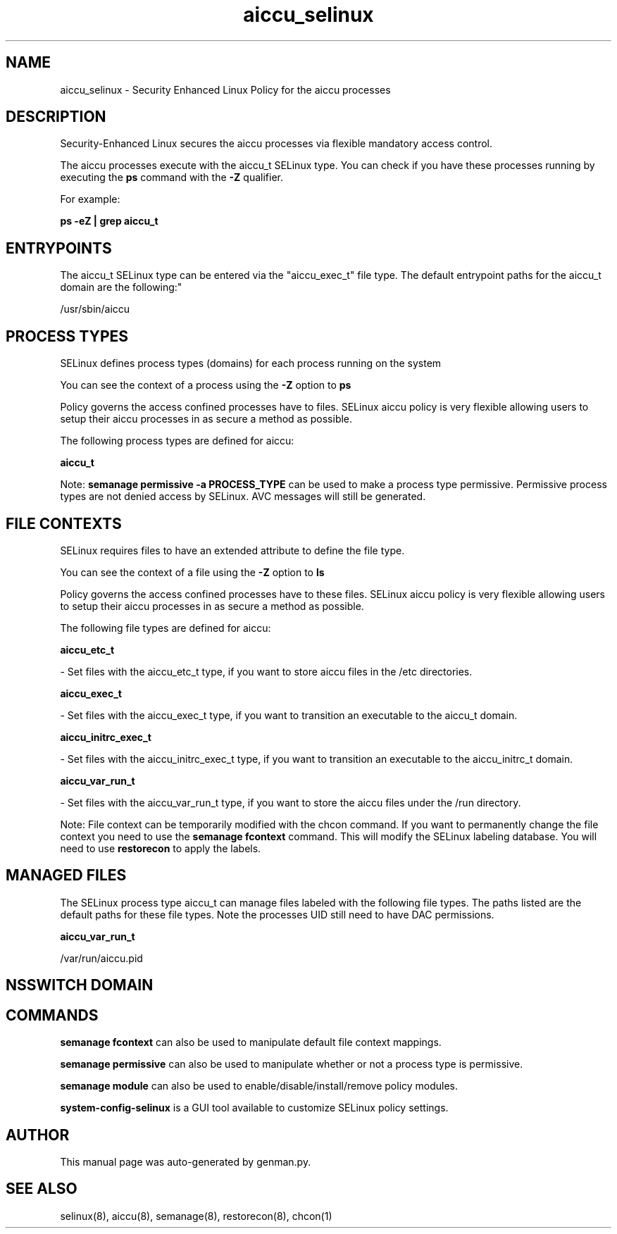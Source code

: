 .TH  "aiccu_selinux"  "8"  "aiccu" "dwalsh@redhat.com" "aiccu SELinux Policy documentation"
.SH "NAME"
aiccu_selinux \- Security Enhanced Linux Policy for the aiccu processes
.SH "DESCRIPTION"

Security-Enhanced Linux secures the aiccu processes via flexible mandatory access control.

The aiccu processes execute with the aiccu_t SELinux type. You can check if you have these processes running by executing the \fBps\fP command with the \fB\-Z\fP qualifier. 

For example:

.B ps -eZ | grep aiccu_t


.SH "ENTRYPOINTS"

The aiccu_t SELinux type can be entered via the "aiccu_exec_t" file type.  The default entrypoint paths for the aiccu_t domain are the following:"

/usr/sbin/aiccu
.SH PROCESS TYPES
SELinux defines process types (domains) for each process running on the system
.PP
You can see the context of a process using the \fB\-Z\fP option to \fBps\bP
.PP
Policy governs the access confined processes have to files. 
SELinux aiccu policy is very flexible allowing users to setup their aiccu processes in as secure a method as possible.
.PP 
The following process types are defined for aiccu:

.EX
.B aiccu_t 
.EE
.PP
Note: 
.B semanage permissive -a PROCESS_TYPE 
can be used to make a process type permissive. Permissive process types are not denied access by SELinux. AVC messages will still be generated.

.SH FILE CONTEXTS
SELinux requires files to have an extended attribute to define the file type. 
.PP
You can see the context of a file using the \fB\-Z\fP option to \fBls\bP
.PP
Policy governs the access confined processes have to these files. 
SELinux aiccu policy is very flexible allowing users to setup their aiccu processes in as secure a method as possible.
.PP 
The following file types are defined for aiccu:


.EX
.PP
.B aiccu_etc_t 
.EE

- Set files with the aiccu_etc_t type, if you want to store aiccu files in the /etc directories.


.EX
.PP
.B aiccu_exec_t 
.EE

- Set files with the aiccu_exec_t type, if you want to transition an executable to the aiccu_t domain.


.EX
.PP
.B aiccu_initrc_exec_t 
.EE

- Set files with the aiccu_initrc_exec_t type, if you want to transition an executable to the aiccu_initrc_t domain.


.EX
.PP
.B aiccu_var_run_t 
.EE

- Set files with the aiccu_var_run_t type, if you want to store the aiccu files under the /run directory.


.PP
Note: File context can be temporarily modified with the chcon command.  If you want to permanently change the file context you need to use the 
.B semanage fcontext 
command.  This will modify the SELinux labeling database.  You will need to use
.B restorecon
to apply the labels.

.SH "MANAGED FILES"

The SELinux process type aiccu_t can manage files labeled with the following file types.  The paths listed are the default paths for these file types.  Note the processes UID still need to have DAC permissions.

.br
.B aiccu_var_run_t

	/var/run/aiccu\.pid
.br

.SH NSSWITCH DOMAIN

.SH "COMMANDS"
.B semanage fcontext
can also be used to manipulate default file context mappings.
.PP
.B semanage permissive
can also be used to manipulate whether or not a process type is permissive.
.PP
.B semanage module
can also be used to enable/disable/install/remove policy modules.

.PP
.B system-config-selinux 
is a GUI tool available to customize SELinux policy settings.

.SH AUTHOR	
This manual page was auto-generated by genman.py.

.SH "SEE ALSO"
selinux(8), aiccu(8), semanage(8), restorecon(8), chcon(1)

